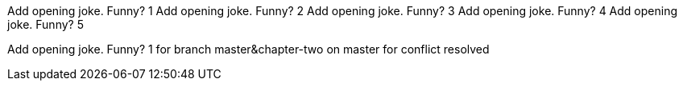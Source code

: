 Add opening joke. Funny? 1
Add opening joke. Funny? 2
Add opening joke. Funny? 3
Add opening joke. Funny? 4
Add opening joke. Funny? 5

Add opening joke. Funny? 1 for branch master&chapter-two on master for conflict resolved
